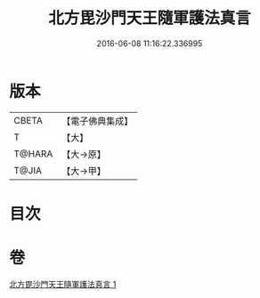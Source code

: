 #+TITLE: 北方毘沙門天王隨軍護法真言 
#+DATE: 2016-06-08 11:16:22.336995

* 版本
 |     CBETA|【電子佛典集成】|
 |         T|【大】     |
 |    T@HARA|【大→原】   |
 |     T@JIA|【大→甲】   |

* 目次

* 卷
[[file:KR6j0476_001.txt][北方毘沙門天王隨軍護法真言 1]]

